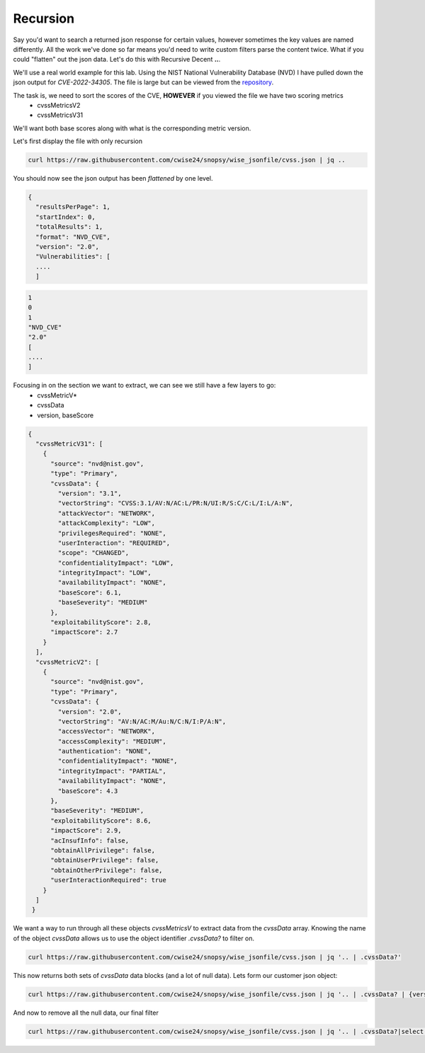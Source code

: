 Recursion
==========

Say you'd want to search a returned json response for certain values, however sometimes the key values are named differently. All the work we've done so far means you'd
need to write custom filters parse the content twice. What if you could "flatten" out the json data. Let's do this with Recursive Decent **..**.

We'll use a real world example for this lab. Using the NIST National Vulnerability Database (NVD) I have pulled down the json output for *CVE-2022-34305*. The file is large
but can be viewed from the `repository`_.

.. _repository: https://raw.githubusercontent.com/cwise24/snopsy/wise_jsonfile/cvss.json


The task is, we need to sort the scores of the CVE, **HOWEVER** if you viewed the file we have two scoring metrics
 - cvssMetricsV2
 - cvssMetricsV31 

We'll want both base scores along with what is the corresponding metric version.

Let's first display the file with only recursion 

.. code-block:: bash 

    curl https://raw.githubusercontent.com/cwise24/snopsy/wise_jsonfile/cvss.json | jq ..

You should now see the json output has been *flattened* by one level.

.. code-block:: json

   {
     "resultsPerPage": 1,
     "startIndex": 0, 
     "totalResults": 1, 
     "format": "NVD_CVE", 
     "version": "2.0", 
     "Vulnerabilities": [
     ....
     ]

.. code-block:: json 

   1
   0 
   1 
   "NVD_CVE" 
   "2.0" 
   [
   ....
   ]

Focusing in on the section we want to extract, we can see we still have a few layers to go:
 - cvssMetricV*
 - cvssData
 - version, baseScore

.. code-block:: json 

   {
     "cvssMetricV31": [
       {
         "source": "nvd@nist.gov",
         "type": "Primary",
         "cvssData": {
           "version": "3.1",
           "vectorString": "CVSS:3.1/AV:N/AC:L/PR:N/UI:R/S:C/C:L/I:L/A:N",
           "attackVector": "NETWORK",
           "attackComplexity": "LOW",
           "privilegesRequired": "NONE",
           "userInteraction": "REQUIRED",
           "scope": "CHANGED",
           "confidentialityImpact": "LOW",
           "integrityImpact": "LOW",
           "availabilityImpact": "NONE",
           "baseScore": 6.1,
           "baseSeverity": "MEDIUM"
         },
         "exploitabilityScore": 2.8,
         "impactScore": 2.7
       }
     ],
     "cvssMetricV2": [
       {
         "source": "nvd@nist.gov",
         "type": "Primary",
         "cvssData": {
           "version": "2.0",
           "vectorString": "AV:N/AC:M/Au:N/C:N/I:P/A:N",
           "accessVector": "NETWORK",
           "accessComplexity": "MEDIUM",
           "authentication": "NONE",
           "confidentialityImpact": "NONE",
           "integrityImpact": "PARTIAL",
           "availabilityImpact": "NONE",
           "baseScore": 4.3
         },
         "baseSeverity": "MEDIUM",
         "exploitabilityScore": 8.6,
         "impactScore": 2.9,
         "acInsufInfo": false,
         "obtainAllPrivilege": false,
         "obtainUserPrivilege": false,
         "obtainOtherPrivilege": false,
         "userInteractionRequired": true
       }
     ]
    }

We want a way to run through all these objects *cvssMetricsV* to extract data from the *cvssData* array. 
Knowing the name of the object *cvssData* allows us to use the object identifier *.cvssData?* to filter on.

.. code-block:: bash 
  
   curl https://raw.githubusercontent.com/cwise24/snopsy/wise_jsonfile/cvss.json | jq '.. | .cvssData?'


This now returns both sets of *cvssData* data blocks (and a lot of null data). Lets form our customer json object:

.. code-block:: bash 
  
   curl https://raw.githubusercontent.com/cwise24/snopsy/wise_jsonfile/cvss.json | jq '.. | .cvssData? | {version, baseScore}'


And now to remove all the null data, our final filter 

.. code-block:: bash 

   curl https://raw.githubusercontent.com/cwise24/snopsy/wise_jsonfile/cvss.json | jq '.. | .cvssData?|select(. != null)|{version, baseScore}'